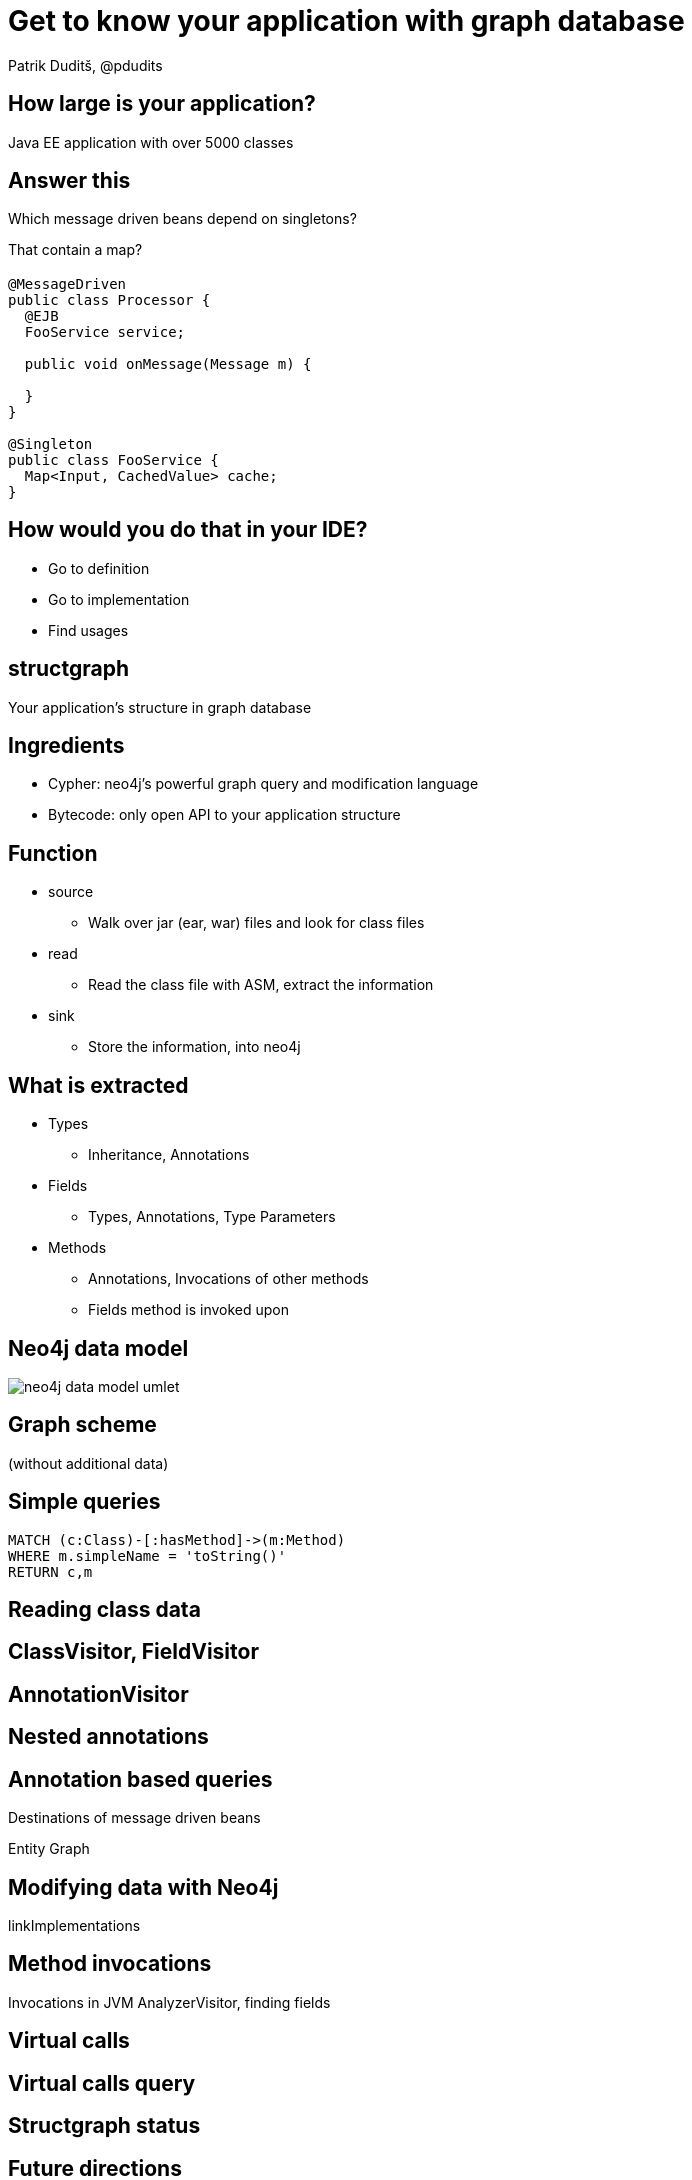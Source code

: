 = Get to know your application with graph database
Patrik Duditš, @pdudits
:idprefix:
:revealjs_customtheme: theme/white.css
:revealjs_history: true
:revealjs_transition: fade
:source-highlighter: highlightjs

== How large is your application?

[.fragment]
Java EE application with over 5000 classes

== Answer this

Which message driven beans depend on singletons?

[.fragment]
That contain a map?

== {sp}

[source,java]
----
@MessageDriven
public class Processor {
  @EJB
  FooService service;

  public void onMessage(Message m) {

  }
}

@Singleton
public class FooService {
  Map<Input, CachedValue> cache;
}
----

== How would you do that in your IDE?

[.fragment]
* Go to definition
* Go to implementation
* Find usages

== structgraph
Your application's structure in graph database

== Ingredients

[%step]
* Cypher: neo4j's powerful graph query and modification language
* Bytecode: only open API to your application structure

== Function
* source
** Walk over jar (ear, war) files and look for class files
* read
** Read the class file with ASM, extract the information
* sink
** Store the information, into neo4j

== What is extracted
* Types
** Inheritance, Annotations
* Fields
** Types, Annotations, Type Parameters
* Methods
** Annotations, Invocations of other methods
** Fields method is invoked upon

== Neo4j data model

image::neo4j-data-model-umlet.svg[]

== Graph scheme

(without additional data)

== Simple queries

----
MATCH (c:Class)-[:hasMethod]->(m:Method)
WHERE m.simpleName = 'toString()'
RETURN c,m
----

== Reading class data

== ClassVisitor, FieldVisitor

== AnnotationVisitor

== Nested annotations

== Annotation based queries

Destinations of message driven beans

Entity Graph

== Modifying data with Neo4j

linkImplementations

== Method invocations

Invocations in JVM
AnalyzerVisitor, finding fields

== Virtual calls

== Virtual calls query

== Structgraph status

== Future directions

== You're welcome to help
